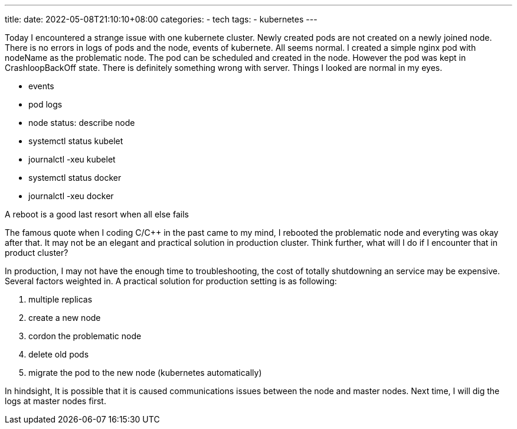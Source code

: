 ---
title: 
date: 2022-05-08T21:10:10+08:00
categories:
- tech
tags:
- kubernetes
---

Today I encountered a strange issue with one kubernete cluster. Newly created pods are not created on a newly joined node. There is no errors in logs of pods and the node, events of kubernete. All seems normal. I created a simple nginx pod with nodeName as the problematic node. The pod can be scheduled and created in the node. However the pod was kept in CrashloopBackOff state. There is definitely something wrong with server. Things I looked are normal in my eyes. 

* events
* pod logs
* node status: describe node
* systemctl status kubelet
* journalctl -xeu kubelet
* systemctl status docker
* journalctl -xeu docker

[quote]
====
A reboot is a good last resort when all else fails
====

The famous quote when I coding C/C++ in the past came to my mind, I rebooted the problematic node and everyting was okay after that. It may not be an elegant and practical solution in production cluster. Think further, what will I do if I encounter that in product cluster? 

In production, I may not have the enough time to troubleshooting, the cost of totally shutdowning an service may be expensive. Several factors  weighted in. A practical solution for production setting is as following: 

. multiple replicas
. create a new node
. cordon the problematic node
. delete old pods
. migrate the pod to the new node (kubernetes automatically)



In hindsight, It is possible that it is caused communications issues between the node and master nodes. Next time, I will dig the logs at master nodes first.